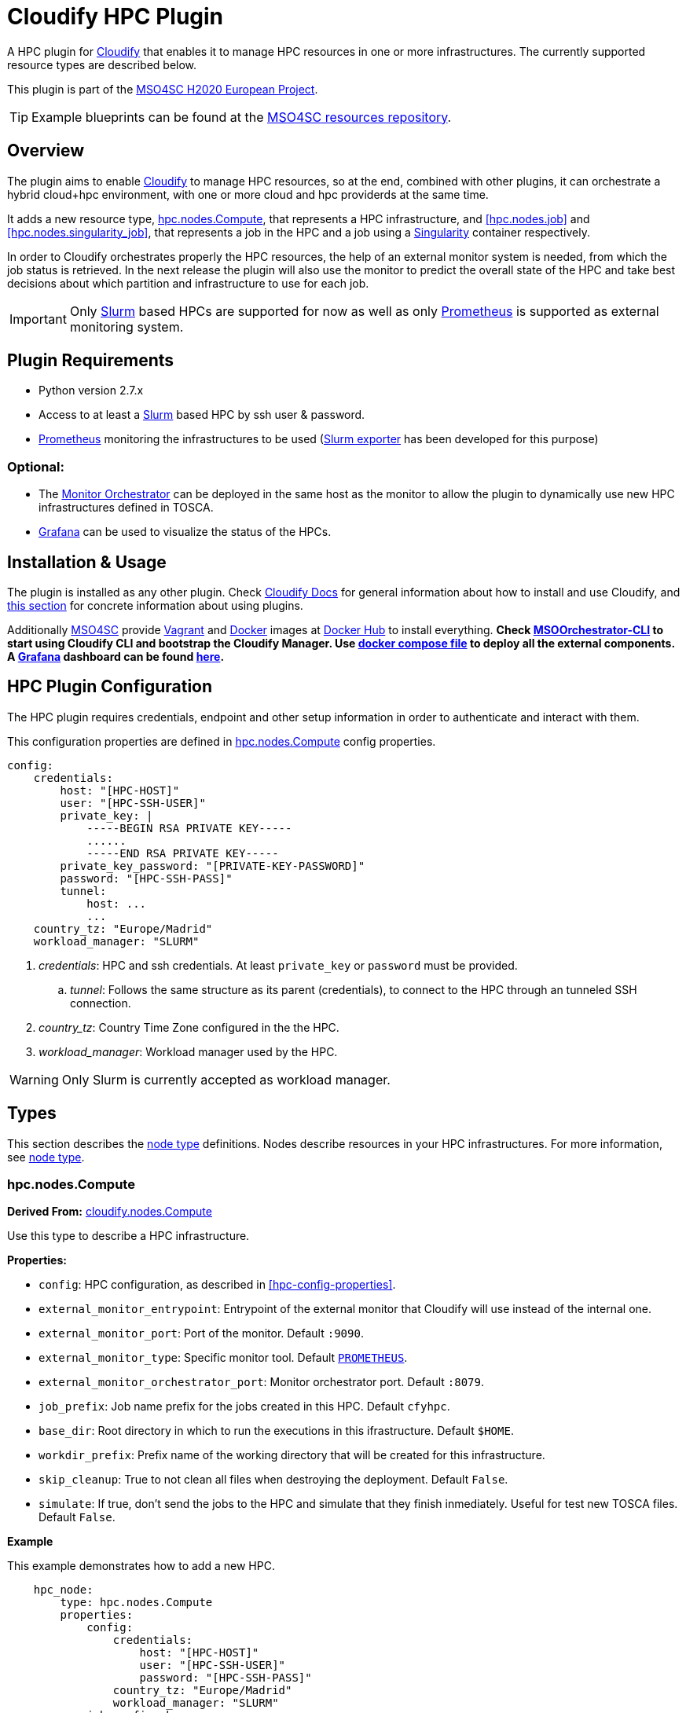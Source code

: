 = Cloudify HPC Plugin
// Settings
:idprefix:
:idseparator: -
//ifndef::env-github[:icons: font]
ifdef::env-github,env-browser[]
:toc: macro
:toclevels: 1
endif::[]
ifdef::env-github[]
:branch: master
:status:
:outfilesuffix: .adoc
:!toc-title:
:tip-caption: :bulb:
:note-caption: :information_source:
:important-caption: :heavy_exclamation_mark:
:caution-caption: :fire:
:warning-caption: :warning:
endif::[]
:icons:
// URIs
:uri-vagrant: https://www.vagrantup.com/
:uri-docker: https://www.docker.com/
:uri-ci-travis: https://travis-ci.org/MSO4SC/cloudify-hpc-plugin
:uri-cloudify: http://cloudify.co/
:uri-cloudify-docs: http://docs.getcloudify.org/4.1.0/intro/what-is-cloudify/
:uri-cloudify-use-plugin: http://docs.getcloudify.org/4.1.0/plugins/using-plugins/
:uri-cloudify-types: http://docs.getcloudify.org/4.1.0/blueprints/spec-node-types/
:uri-cloudify-builtin-types: http://docs.getcloudify.org/4.1.0/blueprints/built-in-types/
:uri-cloudify-relationships: http://docs.getcloudify.org/4.1.0/blueprints/spec-relationships/
:uri-mso4sc: http://www.mso4sc.eu/
:uri-mso4sc-dockerhub: https://hub.docker.com/u/mso4sc/dashboard/
:uri-blueprint-examples: https://github.com/MSO4SC/resources/tree/master/blueprint-examples
:uri-monitor-orchestrator: https://github.com/MSO4SC/exporter_orchestrator
:uri-msoorchestrator-cli: https://github.com/MSO4SC/msoorchestrator-cli
:uri-slurm-exporter: https://github.com/MSO4SC/slurm_exporter
:uri-prometheus: https://prometheus.io/
:uri-singularity: http://singularity.lbl.gov/
:uri-slurm: https://slurm.schedmd.com/
:uri-grafana: https://grafana.com/
:uri-grafana-mso4sc-dashboard: https://github.com/MSO4SC/MSOMonitor/blob/master/grafana/MSO4SC.json
:uri-monitor-compose: https://github.com/MSO4SC/MSOMonitor/blob/master/docker-compose.yml



ifdef::status[]
image:https://img.shields.io/travis/MSO4SC/cloudify-hpc-plugin/master.svg[Build Status (Travis CI), link={uri-ci-travis}]
endif::[]

A HPC plugin for {uri-cloudify}[Cloudify] that enables it to manage HPC resources in one or more infrastructures. The currently supported resource types are described below.

This plugin is part of the {uri-mso4sc}[MSO4SC H2020 European Project].

TIP: Example blueprints can be found at the {uri-blueprint-examples}[MSO4SC resources repository].

toc::[]


== Overview

The plugin aims to enable {uri-cloudify}[Cloudify] to manage HPC resources, so at the end, combined with other plugins, it can orchestrate a hybrid cloud+hpc environment, with one or more cloud and hpc providerds at the same time.

It adds a new resource type, <<hpc.nodes.Compute>>, that represents a HPC infrastructure, and <<hpc.nodes.job>> and <<hpc.nodes.singularity_job>>, that represents a job in the HPC and a job using a {uri-singularity}[Singularity] container respectively.

In order to Cloudify orchestrates properly the HPC resources, the help of an external monitor system is needed, from which the job status is retrieved. In the next release the plugin will also use the monitor to predict the overall state of the HPC and take best decisions about which partition and infrastructure to use for each job.

IMPORTANT: Only {uri-slurm}[Slurm] based HPCs are supported for now as well as only {uri-prometheus}[Prometheus] is supported as external monitoring system.



== Plugin Requirements

* Python version 2.7.x
* Access to at least a {uri-slurm}[Slurm] based HPC by ssh user & password.
* {uri-prometheus}[Prometheus] monitoring the infrastructures to be used ({uri-slurm-exporter}[Slurm exporter] has been developed for this purpose)

=== Optional:

* The {uri-monitor-orchestrator}[Monitor Orchestrator] can be deployed in the same host as the monitor to allow the plugin to dynamically use new HPC infrastructures defined in TOSCA.
* {uri-grafana}[Grafana] can be used to visualize the status of the HPCs.


== Installation & Usage

The plugin is installed as any other plugin. Check {uri-cloudify-docs}[Cloudify Docs] for general information about how to install and use Cloudify, and {uri-cloudify-use-plugin}[this section] for concrete information about using plugins.

Additionally {uri-mso4sc}[MSO4SC] provide {uri-vagrant}[Vagrant] and {uri-docker}[Docker] images at {uri-mso4sc-dockerhub}[Docker Hub] to install everything. *Check {uri-msoorchestrator-cli}[MSOOrchestrator-CLI] to start using Cloudify CLI and bootstrap the Cloudify Manager. Use {uri-monitor-compose}[docker compose file] to deploy all the external components. A {uri-grafana}[Grafana] dashboard can be found {uri-grafana-mso4sc-dashboard}[here].*

== HPC Plugin Configuration

The HPC plugin requires credentials, endpoint and other setup information in order to authenticate and interact with them.

This configuration properties are defined in <<hpc.nodes.Compute>> config properties.

[source,yaml]
----
config:
    credentials:
        host: "[HPC-HOST]"
        user: "[HPC-SSH-USER]"
        private_key: |
            -----BEGIN RSA PRIVATE KEY-----
            ......
            -----END RSA PRIVATE KEY-----
        private_key_password: "[PRIVATE-KEY-PASSWORD]"
        password: "[HPC-SSH-PASS]"
        tunnel:
            host: ...
            ...
    country_tz: "Europe/Madrid"
    workload_manager: "SLURM"
----

. _credentials_: HPC and ssh credentials. At least `private_key` or `password` must be provided.
.. _tunnel_: Follows the same structure as its parent (credentials), to connect to the HPC through an tunneled SSH connection.
. _country_tz_: Country Time Zone configured in the the HPC.
. _workload_manager_: Workload manager used by the HPC.

WARNING: Only Slurm is currently accepted as workload manager.


== Types

This section describes the {uri-cloudify-types}[node type] definitions. Nodes describe resources in your HPC infrastructures. For more information, see {uri-cloudify-types}[node type].

=== hpc.nodes.Compute

**Derived From:** {uri-cloudify-builtin-types}[cloudify.nodes.Compute]

Use this type to describe a HPC infrastructure.

**Properties:**

* `config`: HPC configuration, as described in <<hpc-config-properties>>.
* `external_monitor_entrypoint`: Entrypoint of the external monitor that Cloudify will use instead of the internal one.
* `external_monitor_port`: Port of the monitor. Default `:9090`.
* `external_monitor_type`: Specific monitor tool. Default `{uri-prometheus}[PROMETHEUS]`.
* `external_monitor_orchestrator_port`: Monitor orchestrator port. Default `:8079`.
* `job_prefix`: Job name prefix for the jobs created in this HPC. Default `cfyhpc`.
* `base_dir`: Root directory in which to run the executions in this ifrastructure. Default `$HOME`.
* `workdir_prefix`: Prefix name of the working directory that will be created for this infrastructure.
* `skip_cleanup`: True to not clean all files when destroying the deployment. Default `False`.
* `simulate`: If true, don't send the jobs to the HPC and simulate that they finish inmediately. Useful for test new TOSCA files. Default `False`.

*Example*

This example demonstrates how to add a new HPC.

[source,yaml]
----

    hpc_node:
        type: hpc.nodes.Compute
        properties:
            config:
                credentials:
                    host: "[HPC-HOST]"
                    user: "[HPC-SSH-USER]"
                    password: "[HPC-SSH-PASS]"
                country_tz: "Europe/Madrid"
                workload_manager: "SLURM"
            job_prefix: hpc_
            workdir_prefix: test
...

----

*Mapped Operations:*

* `cloudify.interfaces.lifecycle.start` Checks that there is connection between Cloudify and the HPC, and creates a new working directory.
* `cloudify.interfaces.lifecycle.stop` Clean up all data generated by the execution.
* `cloudify.interfaces.monitoring.start` If the external monitor orchestrator is available, sends a notification to start monitoring the HPC.
* `cloudify.interfaces.monitoring.stop` If the external monitor orchestrator is available, sends a notification to end monitoring the HPC.

=== hpc.nodes.job

**Derived From:** {uri-cloudify-builtin-type}[cloudify.nodes.Root]

Use this tipe to describe a HPC job.

**Properties:**

* `job_options`: Job parameters and needed resources.
** `type`: SRUN or SBATCH (job executed using a command or using a script).
** `modules`: List of modules that will be load before executing the job. Optional.
** `partition`: Partition in which the job will be executed. If not provided, the HPC default will be used.
** `command`: Job executable command with arguments if necessary. Mandatory.
** `nodes`: Necessary nodes of the job. Default `1`.
** `tasks`: Number of tasks of the job. Default `1`.
** `tasks_per_node`: Number of tasks per node. Default `1`.
** `max_time`: Set a limit on the total run time of the job allocation. Mandatory if SRUN type.
** `scale`: Execute in parallel the job N times according to this property. Only works with SBATCH jobs. Default `1` (no scale).
** `scale_max_in_parallel`: Maximum number of scaled job instances that can be run in parallel. Only works with scale > `1`. Default same as scale.
** `memory`: Specify the real memory required per node.  Different units can be specified using the suffix [`K|M|G|T`]. Default value `""` lets the workload manager assign the default memory to the job.
** `stdout_file`: Define the file where to gather the standard output of the job. Default value `""` sets `<job-name>.err` filename.
** `stderr_file`: Define the file where to gather the standard error output. Default value `""` sets `<job-name>.out` filename.
** `mail-user`: Email to receive notification of job state changes. Default value `""` does not send any mail.
** `mail-type`: Type of event to be notified by mail, can define several events separated by comma. Valid values `NONE, BEGIN, END, FAIL, TIME_LIMIT, REQUEUE, ALL`. Default value `""` does not send any mail.
** `reservation`: Allocate resources for the job from the named reservation. Default value `""` does not allocate from any named reservation.
** `qos`: Request a quality of service for the job. Default value `""` lets de workload manager assign the default user `qos`.
* `deployment`: Scripts to perform deployment operations. Optional.
** `bootstrap`: Relative path to blueprint to the script that will be executed in the HPC at the install workflow to bootstrap the job (like data movements, binary download, etc.)
** `revert`: Relative path to blueprint to the script that will be executed in the HPC at the uninstall workflow, reverting the bootstrap or other clean up operations.
** `inputs`: List of inputs that will be passed to the scripts when executed in the HPC.
* `publish`: A list of outputs to be published after job execution. Each list item is a dictionary containing:
** `type`: Type of the external repository to be published. Only `CKAN` is supported for now. The rest of the parameters depends on the type.
** `type: CKAN`
*** `entrypoint`: ckan entrypoint
*** `api_key`: Individual user ckan api key.
*** `dataset`: Id of the dataset in which the file will be published.
*** `file_path`: Local path of the output file in the computation node.
*** `name`: Name used to publish the file in the repository.
*** `description`: Text describing the data file.
* `skip_cleanup`: Set to true to not clean up orchestrator auxiliar files. Default `False`.

NOTE: The variable $CURRENT_WORKDIR is available in all operations and scripts. It points to the working directory of the execution in the HPC from the _HOME_ directory: `/home/user/$CURRENT_WORKDIR/`.

NOTE: The variables `$SCALE_INDEX`, `$SCALE_COUNT` and `$SCALE_MAX` will be available in the batch script if the line `# DYNAMIC VARIABLES` exist (they will be dynamicaly loaded after this line). They hold, for each job instance, the index, the total number of instances, and the maximun in parallel respectively.

*Example*

This example demonstrates how to describe a new job.

[source,yaml]
----
    hpc_job:
        type: hpc.nodes.job
        properties:
            job_options: 
                type: 'SRUN'
                modules:
                    - gcc/5.3.0
                partition: 'thin-shared'
                command: 'touch example.test'
                nodes: 1
                tasks: 1
                tasks_per_node: 1
                max_time: '00:01:00'
            deployment:
                bootstrap: 'scripts/bootstrap_example.sh'
                revert: 'scripts/revert_example.sh'
                inputs:
                    - 'example_job'
...

----

*Mapped Operations:*

* `cloudify.interfaces.lifecycle.start` Send and execute the bootstrap script.
* `cloudify.interfaces.lifecycle.stop` Send and execute the revert script.
* `hpc.interfaces.lifecycle.queue` Queues the job in the HPC.
* `hpc.interfaces.lifecycle.cleanup` Clean up operations after job is finished.
* `hpc.interfaces.lifecycle.cancel` Cancels a queued job.



=== hpc.nodes.singularity_job

**Derived From:** <<hpc.nodes.job>>

Use this tipe to describe a HPC job executed from a {uri-singularity}[Singularity] image.

**Properties:**

* `job_options`: Job parameters and needed resources.
** `modules`: List of modules that will be load before executing the job. Optional.
** `pre`: List of commands to be executed before running singularity container. Optional.
** `post`: List of commands to be executed after running singularity container.
** `image`: {uri-singularity}[Singularity] image file.
** `home`: Home volume that will be bind with the image instance (Optional).
** `volumes`: List of volumes that will be bind with the image instance.
** `partition`: Partition in which the job will be executed. If not provided, the HPC default will be used.
** `nodes`: Necessary nodes of the job. 1 by default.
** `tasks`: Number of tasks of the job. 1 by default.
** `tasks_per_node`: Number of tasks per node. 1 by default.
** `max_time`: Set a limit on the total run time of the job allocation. Mandatory if SRUN type.
** `scale`: Execute in parallel the job N times according to this property. Default `1` (no scale).
** `scale_max_in_parallel`: Maximum number of scaled job instances that can be run in parallel. Only works with scale > `1`. Default same as scale.
** `memory`: Specify the real memory required per node.  Different units can be specified using the suffix [`K|M|G|T`]. Default value `""` lets the workload manager assign the default memory to the job.
** `stdout_file`: Define the file where to gather the standard output of the job. Default value `""` sets `<job-name>.err` filename.
** `stderr_file`: Define the file where to gather the standard error output. Default value `""` sets `<job-name>.out` filename.
** `mail-user`: Email to receive notification of job state changes. Default value `""` does not send any mail.
** `mail-type`: Type of event to be notified by mail, can define several events separated by comma. Valid values `NONE, BEGIN, END, FAIL, TIME_LIMIT, REQUEUE, ALL`. Default value `""` does not send any mail.
** `reservation`: Allocate resources for the job from the named reservation. Default value `""` does not allocate from any named reservation.
** `qos`: Request a quality of service for the job. Default value `""` lets de workload manager assign the default user `qos`.
* `deployment`: Optional scripts to perform deployment operations (bootstrap and revert).
** `bootstrap`: Relative path to blueprint to the script that will be executed in the HPC at the install workflow to bootstrap the job (like image download, data movements, etc.)
** `revert`: Relative path to blueprint to the script that will be executed in the HPC at the uninstall workflow, reverting the bootstrap or other clean up operations (like removing the image).
** `inputs`: List of inputs that will be passed to the scripts when executed in the HPC
* `skip_cleanup`: Set to true to not clean up orchestrator auxiliar files. Default `False`.

NOTE: The variable $CURRENT_WORKDIR is available in all operations and scripts. It points to the working directory of the execution in the HPC from the _HOME_ directory: `/home/user/$CURRENT_WORKDIR/`.

NOTE: The variables $SCALE_INDEX, $SCALE_COUNT and $SCALE_MAX are available when scaling, holding for each job instance the index, the total number of instances, and the maximun in parallel respectively.

*Example*

This example demonstrates how to describe a new job executed in a {uri-singularity}[Singularity] instance.

[source,yaml]
----
    singularity_job:
        type: hpc.nodes.singularity_job
        properties:
            job_options:
                modules:
                    - gcc/5.3.0
                    - openmpi/1.10.2
                    - singularity/2.3.1
                partition: 'thin-shared'
                pre:
                    - touch pre.output
                post:
                    - touch post.output
                image: '$LUSTRE/openmpi_1.10.7_ring.img'
                home: '$HOME:/home/$USER'
                volumes:
                    - '/scratch'
                command: 'ring > fourth_example_3.test'
                nodes: 1
                tasks: 1
                tasks_per_node: 1
                max_time: '00:01:00'
            deployment:
                bootstrap: 'scripts/singularity_bootstrap_example.sh'
                revert: 'scripts/singularity_revert_example.sh'
                inputs:
                    - 'singularity_job'
...

----

*Mapped Operations:*

* `cloudify.interfaces.lifecycle.start` Send and execute the bootstrap script.
* `cloudify.interfaces.lifecycle.stop` Send and execute the revert script.
* `hpc.interfaces.lifecycle.queue` Queues the job in the HPC.
* `hpc.interfaces.lifecycle.cleanup` Clean up operations after job is finished.
* `hpc.interfaces.lifecycle.cancel` Cancels a queued job.



== Relationships

See the {uri-cloudify-relationships}[relationships] section.

The following plugin relationship operations are defined in the HPC plugin:

* `job_contained_in_hpc` Sets a <<hpc.nodes.Compute>> to be executed inside the target HPC.

* `job_depends_on` Sets a <<hpc.nodes.Compute>> as a dependency of the target, so the target job needs to finish before the source can start.


== Tests

To run the tests Cloudify CLI has to be installed locally. Example blueprints can be found at _tests/blueprint_ folder and have the `simulate` option active by default. Blueprint to be tested can be changed at _workflows_tests.py_ in the _tests_ folder.

To run the tests against a real HPC / Monitor system, copy the file _blueprint-inputs.yaml_ to _local-blueprint-inputs.yaml_ and edit with your credentials. Then edit the blueprint commenting the simulate option, and other parameters as you wish (e.g change the name ft2_node for your own hpc name).

TODO: keys file (añadir id_rsa)

[NOTE]
==========================
_dev-requirements.txt_ needs to be installed (_windev-requirements.txt_ for windows):
[source,bash]
----
pip install -r dev-requirements.txt
----

To run the tests, run tox on the root folder
[source,bash]
----
tox -e flake8,py27
----
==========================
